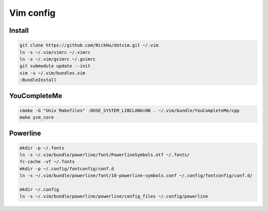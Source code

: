 ==========
Vim config
==========

----------
Install
----------

.. code:: bash

  git clone https://github.com/NickHu/dotvim.git ~/.vim
  ln -s ~/.vim/vimrc ~/.vimrc
  ln -s ~/.vim/gvimrc ~/.gvimrc
  git submodule update --init
  vim -u ~/.vim/bundles.vim
  :BundleInstall

-------------
YouCompleteMe
-------------

.. code:: bash

  cmake -G "Unix Makefiles" -DUSE_SYSTEM_LIBCLANG=ON . ~/.vim/bundle/YouCompleteMe/cpp
  make ycm_core

----------
Powerline
----------

.. code:: bash

  mkdir -p ~/.fonts
  ln -s ~/.vim/bundle/powerline/font/PowerlineSymbols.otf ~/.fonts/
  fc-cache -vf ~/.fonts
  mkdir -p ~/.config/fontconfig/conf.d
  ln -s ~/.vim/bundle/powerline/font/10-powerline-symbols.conf ~/.config/fontconfig/conf.d/

  mkdir ~/.config
  ln -s ~/.vim/bundle/powerline/powerline/config_files ~/.config/powerline

